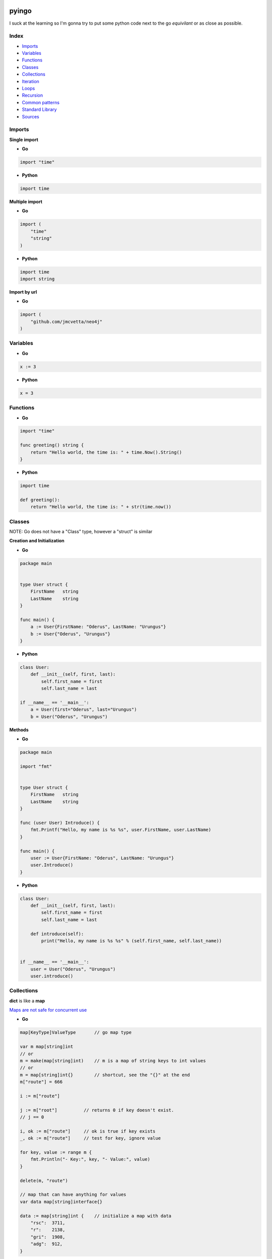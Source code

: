 pyingo
======

I suck at the learning so I'm gonna try to put some python code next
to the go *equivilant* or as close as possible.


Index
-----

* Imports_
* Variables_
* Functions_
* Classes_
* Collections_
* Iteration_
* Loops_
* Recursion_
* `Common patterns`_
* `Standard Library`_
* Sources_


Imports
-------

**Single import**

* **Go**

.. code-block:: go

    import "time"

* **Python**

.. code-block:: python

    import time


**Multiple import**

* **Go**

.. code-block:: go

    import (
        "time"
        "string"
    )

* **Python**

.. code-block:: python

    import time
    import string


**Import by url**

* **Go**

.. code-block:: go
    
    import (
        "github.com/jmcvetta/neo4j"
    )


Variables
---------

* **Go**

.. code-block:: go

    x := 3


* **Python**

.. code-block:: python

    x = 3


Functions
---------

* **Go**

.. code-block:: go

    import "time"

    func greeting() string {
        return "Hello world, the time is: " + time.Now().String()
    }


* **Python**

.. code-block:: python

    import time

    def greeting():
        return "Hello world, the time is: " + str(time.now())


Classes
-------

NOTE: Go does not have a "Class" type, however a "struct" is similar

**Creation and Initialization**

* **Go**

.. code-block:: go

    package main


    type User struct {
        FirstName   string
        LastName    string
    }

    func main() {
        a := User{FirstName: "Oderus", LastName: "Urungus"}
        b := User{"Oderus", "Urungus"}
    }


* **Python**

.. code-block:: python

    class User:
        def __init__(self, first, last):
            self.first_name = first
            self.last_name = last

    if __name__ == '__main__':
        a = User(first="Oderus", last="Urungus")
        b = User("Oderus", "Urungus")


**Methods**

* **Go**

.. code-block:: go

    package main

    import "fmt"


    type User struct {
        FirstName   string
        LastName    string
    }

    func (user User) Introduce() {
        fmt.Printf("Hello, my name is %s %s", user.FirstName, user.LastName)
    }

    func main() {
        user := User{FirstName: "Oderus", LastName: "Urungus"}
        user.Introduce()
    }


* **Python**

.. code-block:: python

    class User:
        def __init__(self, first, last):
            self.first_name = first
            self.last_name = last

        def introduce(self):
            print("Hello, my name is %s %s" % (self.first_name, self.last_name))


    if __name__ == '__main__':
        user = User("Oderus", "Urungus")
        user.introduce()


Collections
-----------

**dict** is like a **map**

`Maps are not safe for concurrent use`__

__ http://golang.org/doc/faq#atomic_maps/

* **Go**

.. code-block:: go

    map[KeyType]ValueType       // go map type

    var m map[string]int
    // or
    m = make(map[string]int)    // m is a map of string keys to int values
    // or
    m = map[string]int{}        // shortcut, see the "{}" at the end
    m["route"] = 666

    i := m["route"]

    j := m["root"]          // returns 0 if key doesn't exist.
    // j == 0
    
    i, ok := m["route"]     // ok is true if key exists
    _, ok := m["route"]     // test for key, ignore value

    for key, value := range m {
        fmt.Println("- Key:", key, "- Value:", value)
    }

    delete(m, "route")

    // map that can have anything for values
    var data map[string]interface{}

    data := map[string]int {    // initialize a map with data
        "rsc":  3711,
        "r":    2138,
        "gri":  1908,
        "adg":  912,
    }

* **Python**

.. code-block:: python

    data = {            # initialize a dict with data
        "rsc":  3711,
        "r":    2138,
        "gri":  1908,
        "adg":  912,
    }

**Array**

* The type [n]T is an array of n values of type T.

.. code-block:: go

    // base
    var a [10]int       // a is an array of 10 ints

    var b [2]string     // b is an array of 2 strings
    b[0] = "Hello"
    b[1] = "world"

    // or
    strings := [2]string{"Hello", "world"}

    // another example
    primes := [6]int{2, 3, 5, 7, 11, 13}

    // array of 10 integers set to 0
    empty_data := [10]int{}

**slice**

* The type []T is a slice with elements of type T.

.. code-block:: go

    // array of integers 1 - 10
    a := [10]int{1, 2, 3, 4, 5, 6, 7, 8, 9, 10}    // a = array of 10 ints

    // python-like
    fmt.Println(a)          // prints -> [1, 2, 3, 4, 5, 6, 7, 8, 9, 10]
    fmt.Println(a[:3])      // prints -> [1, 2, 3]
    fmt.Println(a[3:6])     // prints -> [4, 5, 6] etc..

    // Copy
    b = make([]T, len(a))
    copy(b, a)  // or b = append([]T(nil), a...)

    // Cut
    a = append(a[:i], a[j:]...)

    // Delete (Preserve order)
    a = append(a[:i], a[i+1:]...)  // or a = a[:i+copy(a[i:], a[i+1:])]

    // Delete (Doesn't preserve order)
    a[i], a = a[len(a)-1], a[:len(a)-a]

    // Pop
    x, a = a[len(a)-1, a[:len(a)-1]

    // Push
    a = append(a, x)


Iteration
---------

Iterate/enumerate over a list/array


**Go**

.. code-block:: go

    package main

    import (
        "fmt"
    )

    func main() {
        strings := [4]string{
            "Hey",
            "Ho",
            "Let's",
            "Go",
        }

        for index, value := range strings {
            fmt.Printf("%s - %s", index, value)
        }
    }


**Python**

.. code-block:: python

    strings = [
        "Hey",
        "Ho",
        "Let's",
        "Go",
    ]

    if __name__ == '__main__':
        for index, value in enumerate(strings):
            print("%s - %s" % (index, value))

Loops
-----

**Go only has for loops**

* **Go**

.. code-block:: go

    import (
            "fmt"
    )

    func fib(n int) int {
        a, b := 0, 1
        for i := 0; i < n; i++ {
            a, b = b, a+b
        }
        return b
    }

    func main() {
        for i := 0; i < 10; i++ {
            fmt.Println(fib(i))
        }
    }


* **Python**

.. code-block:: python

    def fib(n):
        a, b = 0, 1
        for i in range(n):
            a, b = b, a + b
        return b

    for x in range(10):
        print(fib(x))


Recursion
---------

* **Python**

.. code-block:: python

    def fib_rec(n):
        if n <= 1:
            return 1
        else:
            return fib_rec(n-1) + fib_rec(n-2)

    for x in range(10):
        print(fib_rec(x))


* **Go**

.. code-block:: go

    import (
            "fmt"
    )

    func fibRec(n int) int {
        if n <= 1 {
            return 1
        }
        return fibRec(n-1) + fibRec(n-2)
    }

    func main() {
        for i := 0; i < 10; i++ {
            fmt.Println(fibRec(i))
        }
    }

Common patterns
---------------

Get the directory of the currently running script


**Go**

.. code-block:: go

    package main

    import (
        "fmt"
        "os"
        "path"
    )

    ex, err := os.Executable()
    if err != nil {
        panic(err)
    }

    script_dir := path.Dir(ex)
    fmt.Println(script_dir)

**Python**

.. code-block:: python
    
    import os.path

    script_dir = os.path.abspath(os.path.dirpath(__file__))
    print(script_dir)



Concurrency
-----------

* **Python**

.. code-block:: python

    def fib(n):
        a, b = 0, 1
        for i in range(n):
            a, b = b, a + b
            yield a

    if __name__ == '__main__':
        for x in fib(10):
            print(x)
        print('done')


* **Go**

.. code-block:: go

    func fib(c chan int, n int) {
        a, b := 0, 1
        for i := 0; i < n; i++ {
            a, b = b, a+b
            c <- a
        }
        close(c)
    }
    func main() {
        c := make(chan int)
        go fib(c, 10)

        for x := range c {
            fmt.Println(x)
        }
    }

*"Generator Style"*

.. code-block:: go

    func fib(n int) chan int {
        c := make(chan int)
        go func() {
            a, b := 0, 1
            for i := 0; i < n; i++ {
                a, b = b, a+b
                c <- a
            }
            close(c)
        }()
        return c
    }

    func main() {
        for x := range fib(10) {
            fmt.Println(x)
        }
    }


Standard Library
================

* os.getenv
* os.path_
* os.path.join_
* os.path.abspath_


os.path
-------

**Go**

.. code-block:: go

    import "path/filepath"

**Python**

.. code-block:: python

    import os.path


os.path.join
------------

**Go**

.. code-block:: go

    import "path/filepath"

    filepath.join("a", "b", "c")


**Python**

.. code-block:: python

    import os.path

    os.path.join("a", "b", "c")


os.path.abspath
---------------

**Go**

.. code-block:: go

    import "path/filepath"

    a := filepath.Abs("Movies")

**Python**

.. code-block:: python

    import os.path

    a = os.path.abspath("Movies")

os.getenv
---------

**Go**

.. code-block:: go

    package main

    import (
        "fmt"
        "os"
    )

    func main() {
        key := "USER"
        val, ok := os.LookupEnv(key)
        if !ok {
            fmt.Printf("%s not set\n", key)
        } else {
            fmt.Printf("%s=%s\n", key, val)
        }
    }

**Python**

.. code-block:: python

    import os.path

    if __name__ == '__main__':
        target = "USER"
        val = os.getenv(target)
        if not val:
            print("%s not set" % target)
        else:
            print("%s=%s" % (target, val))



Sources
-------

* https://talks.golang.org/2013/go4python

